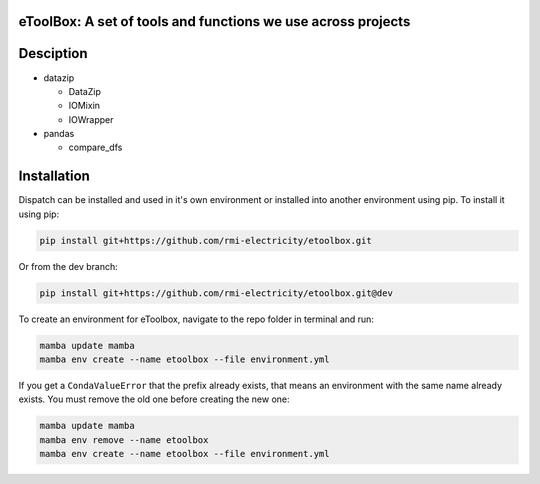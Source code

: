 eToolBox: A set of tools and functions we use across projects
=======================================================================================

.. readme-intro

.. image:: https://github.com/rmi-electricity/etoolbox/workflows/tox-pytest/badge.svg
   :target: https://github.com/rmi-electricity/etoolbox/actions?query=workflow%3Atox-pytest
   :alt: Tox-PyTest Status

.. image:: https://github.com/rmi-electricity/etoolbox/workflows/docs/badge.svg
   :target: https://rmi-electricity.github.io/etoolbox/
   :alt: GitHub Pages Status

.. image:: https://coveralls.io/repos/github/rmi-electricity/etoolbox/badge.svg
   :target: https://coveralls.io/github/rmi-electricity/etoolbox

.. image:: https://img.shields.io/badge/code%20style-black-000000.svg
   :target: https://github.com/psf/black>
   :alt: Any color you want, so long as it's black.

.. image:: https://img.shields.io/badge/%20imports-isort-%231674b1?style=flat
   :target: https://pycqa.github.io/isort/
   :alt: Imports: isort

Desciption
=======================================================================================

*  datazip

   *  DataZip
   *  IOMixin
   *  IOWrapper

*  pandas

   * compare_dfs

Installation
=======================================================================================

Dispatch can be installed and used in it's own environment or installed into another
environment using pip. To install it using pip:

.. code-block:: bash

   pip install git+https://github.com/rmi-electricity/etoolbox.git

Or from the dev branch:

.. code-block:: bash

   pip install git+https://github.com/rmi-electricity/etoolbox.git@dev


To create an environment for eToolbox, navigate to the repo folder in terminal and run:

.. code-block:: bash

   mamba update mamba
   mamba env create --name etoolbox --file environment.yml

If you get a ``CondaValueError`` that the prefix already exists, that means an
environment with the same name already exists. You must remove the old one before
creating the new one:

.. code-block:: bash

   mamba update mamba
   mamba env remove --name etoolbox
   mamba env create --name etoolbox --file environment.yml

